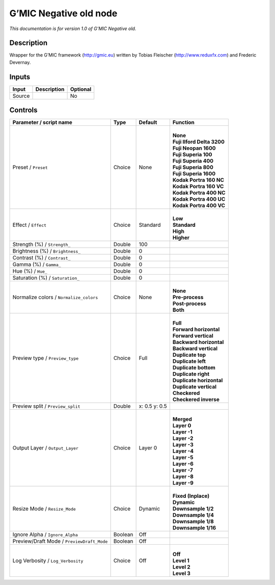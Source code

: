 .. _eu.gmic.Negativeold:

G’MIC Negative old node
=======================

*This documentation is for version 1.0 of G’MIC Negative old.*

Description
-----------

Wrapper for the G’MIC framework (http://gmic.eu) written by Tobias Fleischer (http://www.reduxfx.com) and Frederic Devernay.

Inputs
------

+--------+-------------+----------+
| Input  | Description | Optional |
+========+=============+==========+
| Source |             | No       |
+--------+-------------+----------+

Controls
--------

.. tabularcolumns:: |>{\raggedright}p{0.2\columnwidth}|>{\raggedright}p{0.06\columnwidth}|>{\raggedright}p{0.07\columnwidth}|p{0.63\columnwidth}|

.. cssclass:: longtable

+--------------------------------------------+---------+---------------+------------------------------+
| Parameter / script name                    | Type    | Default       | Function                     |
+============================================+=========+===============+==============================+
| Preset / ``Preset``                        | Choice  | None          | |                            |
|                                            |         |               | | **None**                   |
|                                            |         |               | | **Fuji Ilford Delta 3200** |
|                                            |         |               | | **Fuji Neopan 1600**       |
|                                            |         |               | | **Fuji Superia 100**       |
|                                            |         |               | | **Fuji Superia 400**       |
|                                            |         |               | | **Fuji Superia 800**       |
|                                            |         |               | | **Fuji Superia 1600**      |
|                                            |         |               | | **Kodak Portra 160 NC**    |
|                                            |         |               | | **Kodak Portra 160 VC**    |
|                                            |         |               | | **Kodak Portra 400 NC**    |
|                                            |         |               | | **Kodak Portra 400 UC**    |
|                                            |         |               | | **Kodak Portra 400 VC**    |
+--------------------------------------------+---------+---------------+------------------------------+
| Effect / ``Effect``                        | Choice  | Standard      | |                            |
|                                            |         |               | | **Low**                    |
|                                            |         |               | | **Standard**               |
|                                            |         |               | | **High**                   |
|                                            |         |               | | **Higher**                 |
+--------------------------------------------+---------+---------------+------------------------------+
| Strength (%) / ``Strength_``               | Double  | 100           |                              |
+--------------------------------------------+---------+---------------+------------------------------+
| Brightness (%) / ``Brightness_``           | Double  | 0             |                              |
+--------------------------------------------+---------+---------------+------------------------------+
| Contrast (%) / ``Contrast_``               | Double  | 0             |                              |
+--------------------------------------------+---------+---------------+------------------------------+
| Gamma (%) / ``Gamma_``                     | Double  | 0             |                              |
+--------------------------------------------+---------+---------------+------------------------------+
| Hue (%) / ``Hue_``                         | Double  | 0             |                              |
+--------------------------------------------+---------+---------------+------------------------------+
| Saturation (%) / ``Saturation_``           | Double  | 0             |                              |
+--------------------------------------------+---------+---------------+------------------------------+
| Normalize colors / ``Normalize_colors``    | Choice  | None          | |                            |
|                                            |         |               | | **None**                   |
|                                            |         |               | | **Pre-process**            |
|                                            |         |               | | **Post-process**           |
|                                            |         |               | | **Both**                   |
+--------------------------------------------+---------+---------------+------------------------------+
| Preview type / ``Preview_type``            | Choice  | Full          | |                            |
|                                            |         |               | | **Full**                   |
|                                            |         |               | | **Forward horizontal**     |
|                                            |         |               | | **Forward vertical**       |
|                                            |         |               | | **Backward horizontal**    |
|                                            |         |               | | **Backward vertical**      |
|                                            |         |               | | **Duplicate top**          |
|                                            |         |               | | **Duplicate left**         |
|                                            |         |               | | **Duplicate bottom**       |
|                                            |         |               | | **Duplicate right**        |
|                                            |         |               | | **Duplicate horizontal**   |
|                                            |         |               | | **Duplicate vertical**     |
|                                            |         |               | | **Checkered**              |
|                                            |         |               | | **Checkered inverse**      |
+--------------------------------------------+---------+---------------+------------------------------+
| Preview split / ``Preview_split``          | Double  | x: 0.5 y: 0.5 |                              |
+--------------------------------------------+---------+---------------+------------------------------+
| Output Layer / ``Output_Layer``            | Choice  | Layer 0       | |                            |
|                                            |         |               | | **Merged**                 |
|                                            |         |               | | **Layer 0**                |
|                                            |         |               | | **Layer -1**               |
|                                            |         |               | | **Layer -2**               |
|                                            |         |               | | **Layer -3**               |
|                                            |         |               | | **Layer -4**               |
|                                            |         |               | | **Layer -5**               |
|                                            |         |               | | **Layer -6**               |
|                                            |         |               | | **Layer -7**               |
|                                            |         |               | | **Layer -8**               |
|                                            |         |               | | **Layer -9**               |
+--------------------------------------------+---------+---------------+------------------------------+
| Resize Mode / ``Resize_Mode``              | Choice  | Dynamic       | |                            |
|                                            |         |               | | **Fixed (Inplace)**        |
|                                            |         |               | | **Dynamic**                |
|                                            |         |               | | **Downsample 1/2**         |
|                                            |         |               | | **Downsample 1/4**         |
|                                            |         |               | | **Downsample 1/8**         |
|                                            |         |               | | **Downsample 1/16**        |
+--------------------------------------------+---------+---------------+------------------------------+
| Ignore Alpha / ``Ignore_Alpha``            | Boolean | Off           |                              |
+--------------------------------------------+---------+---------------+------------------------------+
| Preview/Draft Mode / ``PreviewDraft_Mode`` | Boolean | Off           |                              |
+--------------------------------------------+---------+---------------+------------------------------+
| Log Verbosity / ``Log_Verbosity``          | Choice  | Off           | |                            |
|                                            |         |               | | **Off**                    |
|                                            |         |               | | **Level 1**                |
|                                            |         |               | | **Level 2**                |
|                                            |         |               | | **Level 3**                |
+--------------------------------------------+---------+---------------+------------------------------+
